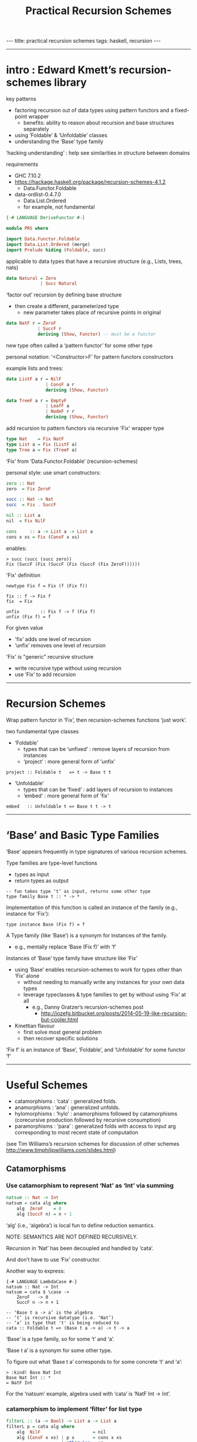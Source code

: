 #+TITLE:       Practical Recursion Schemes
#+AUTHOR:      Jared Tobin (condensed by Harold Carr)
#+DESCRIPTION: practical recursion schemes
#+PROPERTY:    tangle PRS.hs
#+OPTIONS:     num:nil toc:t
#+OPTIONS:     skip:nil author:nil email:nil creator:nil timestamp:nil
#+INFOJS_OPT:  view:nil toc:t ltoc:t mouse:underline buttons:0 path:http://orgmode.org/org-info.js

#+BEGIN_HTML
---
title: practical recursion schemes
tags: haskell, recursion
---
#+END_HTML

------------------------------------------------------------------------------
* intro : Edward Kmett’s recursion-schemes library

key patterns
- factoring recursion out of data types using pattern functors and a fixed-point wrapper
  - benefits: ability to reason about recursion and base structures separately
- using ‘Foldable’ & ‘Unfoldable’ classes
- understanding the ‘Base’ type family

‘hacking understanding’ : help see similarities in structure between domains

requirements
- GHC 7.10.2
- [[https://hackage.haskell.org/package/recursion-schemes-4.1.2]]
  - Data.Functor.Foldable
- data-ordlist-0.4.7.0
  - Data.List.Ordered
  - for example, not fundamental

#+BEGIN_SRC haskell
{-# LANGUAGE DeriveFunctor #-}

module PRS where

import Data.Functor.Foldable
import Data.List.Ordered (merge)
import Prelude hiding (Foldable, succ)
#+END_SRC

applicable to data types that have a recursive structure (e.g., Lists, trees, nats)

#+BEGIN_SRC haskell
data Natural = Zero
             | Succ Natural
#+END_SRC

‘factor out’ recursion by defining base structure
- then create a different, parameterized type
  - new parameter takes place of recursive points in original

#+BEGIN_SRC haskell
data NatF r = ZeroF
            | SuccF r
            deriving (Show, Functor) -- must be a functor
#+END_SRC

new type often called a ‘pattern functor’ for some other type

personal notation: ‘<Constructor>F’ for pattern functors constructors

example lists and trees:

#+BEGIN_SRC haskell
data ListF a r = NilF
               | ConsF a r
               deriving (Show, Functor)

data TreeF a r = EmptyF
               | LeafF a
               | NodeF r r
               deriving (Show, Functor)
#+END_SRC

add recursion to pattern functors via recursive 'Fix' wrapper type

#+BEGIN_SRC haskell
type Nat    = Fix NatF
type List a = Fix (ListF a)
type Tree a = Fix (TreeF a)
#+END_SRC

‘Fix’ from ‘Data.Functor.Foldable’ (recursion-schemes)

personal style: use smart constructors:

#+BEGIN_SRC haskell
zero :: Nat
zero  = Fix ZeroF

succ :: Nat -> Nat
succ  = Fix . SuccF

nil :: List a
nil  = Fix NilF

cons     :: a -> List a -> List a
cons x xs = Fix (ConsF x xs)
#+END_SRC

enables:

#+BEGIN_EXAMPLE
> succ (succ (succ zero))
Fix (SuccF (Fix (SuccF (Fix (SuccF (Fix ZeroF))))))
#+END_EXAMPLE

'Fix' definition

#+BEGIN_EXAMPLE
newtype Fix f = Fix (f (Fix f))

fix :: f -> Fix f
fix  = Fix

unfix        :: Fix f -> f (Fix f)
unfix (Fix f) = f
#+END_EXAMPLE

For given value
- 'fix’ adds one level of recursion
- ‘unfix’ removes one level of recursion

'Fix' is "generic" recursive structure
- write recursive type without using recursion
- use ‘Fix’ to add recursion

------------------------------------------------------------------------------
* Recursion Schemes

Wrap pattern functor in ‘Fix’, then recursion-schemes functions ‘just work’.

two fundamental type classes

- ‘Foldable’
  - types that can be ‘unfixed’ : remove layers of recursion from instances
  - ‘project’ : more general form of 'unfix'
#+BEGIN_EXAMPLE
project :: Foldable t   => t -> Base t t
#+END_EXAMPLE
- ‘Unfoldable’
  - types that can be   ‘fixed’ : add    layers of recursion to instances
  - ‘embed’   : more general form of   'fix'
#+BEGIN_EXAMPLE
embed   :: Unfoldable t => Base t t -> t
#+END_EXAMPLE

------------------------------------------------------------------------------
* ‘Base’ and Basic Type Families

‘Base’ appears frequently in type signatures of various recursion schemes.

Type families are type-level functions
- types as input
- return types as output

#+BEGIN_EXAMPLE
-- fun takes type ‘t’ as input, returns some other type
type family Base t :: * -> *
#+END_EXAMPLE

Implementation of this function is called an instance of the family (e.g., instance for ‘Fix’):

#+BEGIN_EXAMPLE
type instance Base (Fix f) = f
#+END_EXAMPLE

A Type family (like ‘Base’) is a synonym for instances of the family.
- e.g., mentally replace ‘Base (Fix f)’ with ‘f’

Instances of ‘Base’ type family have structure like ‘Fix’
- using ‘Base’ enables recursion-schemes to work for types other than ‘Fix’ alone
  - without needing to manually write any instances for your own data types
  - leverage typeclasses & type families to get by without using ‘Fix’ at all
    - e.g., Danny Gratzer’s recursion-schemes post
      - [[http://jozefg.bitbucket.org/posts/2014-05-19-like-recursion-but-cooler.html]]
- Kmettian flavour
  - first solve most general problem
  - then recover specific solutions

‘Fix f’ is an instance of ‘Base’, ‘Foldable’, and ‘Unfoldable’ for some functor ‘f’

------------------------------------------------------------------------------
* Useful Schemes

- catamorphisms : ‘cata’ : generalized folds.
- anamorphisms  : ‘ana’  : generalized unfolds.
- hylomorphisms : ‘hylo’ : anamorphisms followed by catamorphisms
                           (corecursive production followed by recursive consumption)
- paramorphisms : ‘para’ : generalized folds with access to input arg
                           corresponding to most recent state of computation

(see Tim Williams’s recursion schemes for discussion of other schemes
[[http://www.timphilipwilliams.com/slides.html]])

# --------------------------------------------------
** Catamorphisms

# -------------------------
*** Use catamorphism to represent ‘Nat’ as ‘Int’ via summing

#+BEGIN_SRC haskell
natsum :: Nat -> Int
natsum = cata alg where
    alg  ZeroF    = 0
    alg (SuccF n) = n + 1
#+END_SRC

‘alg’ (i.e., ‘algebra’) is local fun to define reduction semantics.

NOTE: SEMANTICS ARE NOT DEFINED RECURSIVELY.

Recursion in ‘Nat’ has been decoupled and handled by ‘cata’.

And don’t have to use ‘Fix’ constructor.

Another way to express:

#+BEGIN_EXAMPLE
{-# LANGUAGE LambdaCase #-}
natsum :: Nat -> Int
natsum = cata $ \case ->
    ZeroF   -> 0
    SuccF n -> n + 1
#+END_EXAMPLE

#+BEGIN_EXAMPLE
-- ‘Base t a -> a’ is the algebra
-- ‘t’ is recursive datatype (i.e. ‘Nat’)
-- ‘a’ is type that 't' is being reduced to
cata :: Foldable t => (Base t a -> a) -> t -> a
#+END_EXAMPLE

‘Base’ is a type family, so for some ‘t’ and ‘a’.

‘Base t a’ is a synonym for some other type.

To figure out what ‘Base t a’ corresponds to for some concrete ‘t’ and ‘a’:

#+BEGIN_EXAMPLE
> :kind! Base Nat Int
Base Nat Int :: *
= NatF Int
#+END_EXAMPLE

For the ‘natsum’ example, algebra used with ‘cata’ is ‘NatF Int -> Int’.

# -------------------------
*** catamorphism to implement ‘filter’ for list type

#+BEGIN_SRC haskell
filterL :: (a -> Bool) -> List a -> List a
filterL p = cata alg where
    alg  NilF                    = nil
    alg (ConsF x xs) | p x       = cons x xs
                     | otherwise = xs
#+END_SRC

# --------------------------------------------------
** Anamorphisms

# -------------------------
*** anamorphism to build ‘Nat’ from ‘Int’

#+BEGIN_SRC haskell
nat :: Int -> Nat
nat = ana coalg where
    coalg n | n <= 0    = ZeroF
            | otherwise = SuccF (n - 1)
#+END_SRC

‘coalg’ (i.e., ‘coalgebra’)

Recursion is not part of the semantics.

# --------------------------------------------------
** Paramorphisms

# -------------------------
*** factorial on nat in terms of ‘cata’

paramorphism operates on algebra that provides access to input arg
corresponding to running state of the recursion:

#+BEGIN_EXAMPLE
para :: Foldable t => (Base t (t, a) -> a) -> t -> a
#+END_EXAMPLE

For factorial on ‘Nat’ values
- ‘t’ is ‘Nat’
- ‘a’ is (say) ‘Integer’

#+BEGIN_EXAMPLE
> :kind! Base Nat (Nat, Int)
Base Nat (Nat, Int) :: *
= NatF (Nat, Int)
#+END_EXAMPLE

now implement algebra for the required type:

#+BEGIN_SRC haskell
natfac :: Nat -> Int
natfac = para alg where
    alg  ZeroF         = 1
    alg (SuccF (n, f)) = natsum (succ n) * f
#+END_SRC

- type of algebra is ‘NatF (Nat, Int) -> Int’
- value with the ‘Nat’ type, ‘n’,
  holds most recent input arg used to compute state of computation, ‘f’

For factorial defined as

#+BEGIN_EXAMPLE
0!       = 1
(k + 1)! = (k + 1) * k!
#+END_EXAMPLE

- ‘n’ corresponds to ‘k’
- ‘f’ corresponds to ‘k!’

To compute factorial of successor to ‘n’
- convert ‘succ n’ to an integer (via ‘natsum’) and multiply it by ‘f’

# -------------------------
*** ‘pred’ on natural numbers via ‘para’:

#+BEGIN_SRC haskell
natpred :: Nat -> Nat
natpred = para alg where
    alg  ZeroF         = zero
    alg (SuccF (n, _)) = n
#+END_SRC

# -------------------------
*** ‘tail’ on lists

type of required algebra:

#+BEGIN_EXAMPLE
> :set -XRankNTypes
> :kind! forall a b. Base (List a) (List a, b)
forall a b. Base (List a) (List a, b) :: *
= forall a b. ListF a (Fix (ListF a), b)
#+END_EXAMPLE

therefore:

#+BEGIN_SRC haskell
tailL :: List a -> List a
tailL = para alg where
    alg  NilF            = nil
    alg (ConsF _ (l, _)) = l
#+END_SRC

# --------------------------------------------------
** Hylomorphisms

Hylomorphisms can express general computation
— corecursive production followed by recursive consumption

#+BEGIN_EXAMPLE
hylo :: Functor f => (f b -> b) -> (a -> f a) -> a -> b
#+END_EXAMPLE

Does not require the full structure built up for i.e. ‘cata’ and ‘ana’.

A simple F-{co}algebras.

# -------------------------
*** hylomorphism implementation of mergesort

- input : list containing orderable type
- build balanced binary tree via anamorphism
- fold it with a catamorphism
  - merging lists together and sorting as it goes

#+BEGIN_SRC haskell
mergeSort :: Ord a => [a] -> [a]
mergeSort = hylo alg coalg where
    alg EmptyF      = []
    alg (LeafF c)   = [c]
    alg (NodeF l r) = merge l r
    coalg []        = EmptyF
    coalg [x]       = LeafF x
    coalg xs        = NodeF l r where
       (l, r)       = splitAt (length xs `div` 2) xs
#+END_SRC

Note the fusion.

------------------------------------------------------------------------------
* conclusion

Haskell programming
- embedded languages, mini-interpreters/compilers
- recursive structure: use above

[[http://www.timphilipwilliams.com/slides.html]]

[[https://www.youtube.com/watch?v=Zw9KeP3OzpU]]


